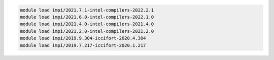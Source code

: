 .. code-block:: console

    module load impi/2021.7.1-intel-compilers-2022.2.1
    module load impi/2021.6.0-intel-compilers-2022.1.0
    module load impi/2021.4.0-intel-compilers-2021.4.0
    module load impi/2021.2.0-intel-compilers-2021.2.0
    module load impi/2019.9.304-iccifort-2020.4.304
    module load impi/2019.7.217-iccifort-2020.1.217
